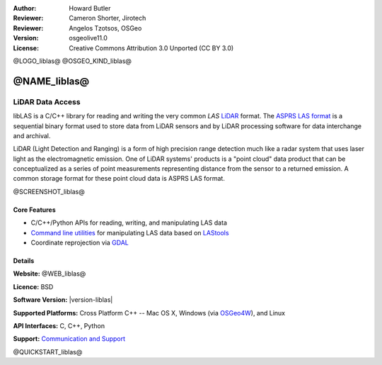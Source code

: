 :Author: Howard Butler
:Reviewer: Cameron Shorter, Jirotech
:Reviewer: Angelos Tzotsos, OSGeo
:Version: osgeolive11.0
:License: Creative Commons Attribution 3.0 Unported (CC BY 3.0)

@LOGO_liblas@
@OSGEO_KIND_liblas@


@NAME_liblas@
================================================================================

LiDAR Data Access
~~~~~~~~~~~~~~~~~~~~~~~~~~~~~~~~~~~~~~~~~~~~~~~~~~~~~~~~~~~~~~~~~~~~~~~~~~~~~~~~

libLAS is a C/C++ library for reading and writing the very common `LAS`
`LiDAR`_ format. The `ASPRS LAS format`_ is a sequential binary format used to
store data from LiDAR sensors and by LiDAR processing software for data
interchange and archival.

LiDAR (Light Detection and Ranging) is a form of high precision range detection much like a radar system that 
uses laser light as the electromagnetic emission. One of LiDAR systems' 
products is a "point cloud" data product that can be conceptualized as a 
series of point measurements representing distance from the sensor to a returned 
emission.  A common storage format for these point cloud data is ASPRS LAS format.

@SCREENSHOT_liblas@

Core Features
--------------------------------------------------------------------------------

* C/C++/Python APIs for reading, writing, and manipulating LAS data
* `Command line utilities`_ for manipulating LAS data based on `LAStools`_
* Coordinate reprojection via `GDAL <https://gdal.org>`__

Details
--------------------------------------------------------------------------------
 
**Website:** @WEB_liblas@

**Licence:** BSD

**Software Version:** |version-liblas|

**Supported Platforms:** Cross Platform C++ -- Mac OS X, Windows (via `OSGeo4W`_), and Linux

**API Interfaces:** C, C++, Python

**Support:** `Communication and Support <https://liblas.org/community.html>`_


.. _`LIDAR`:  https://en.wikipedia.org/wiki/LIDAR
.. _`LAStools`: http://www.cs.unc.edu/~isenburg/lastools/
.. _`LAS Format`: http://www.lasformat.org/
.. _`ASPRS Standards Committee`: https://www.asprs.org/society/committees/standards/lidar_exchange_format.html
.. _`ASPRS LAS format`: https://www.asprs.org/divisions-committees/lidar-division/laser-las-file-format-exchange-activities.html
.. _`Command line utilities`: https://liblas.org/utilities/index.html
.. _`OSGeo4W`: https://trac.osgeo.org/osgeo4w/
.. _`Wikipedia`: http://en.wikipedia.org/wiki/LIDAR

@QUICKSTART_liblas@

.. presentation-note
    libLAS is a C/C++ library for reading and writing the LAS LiDAR format. LiDAR, or Light Detection and Ranging, is a form of high precision range detection, much like radar or sonar, that uses laser light as the electromagnetic emission.
